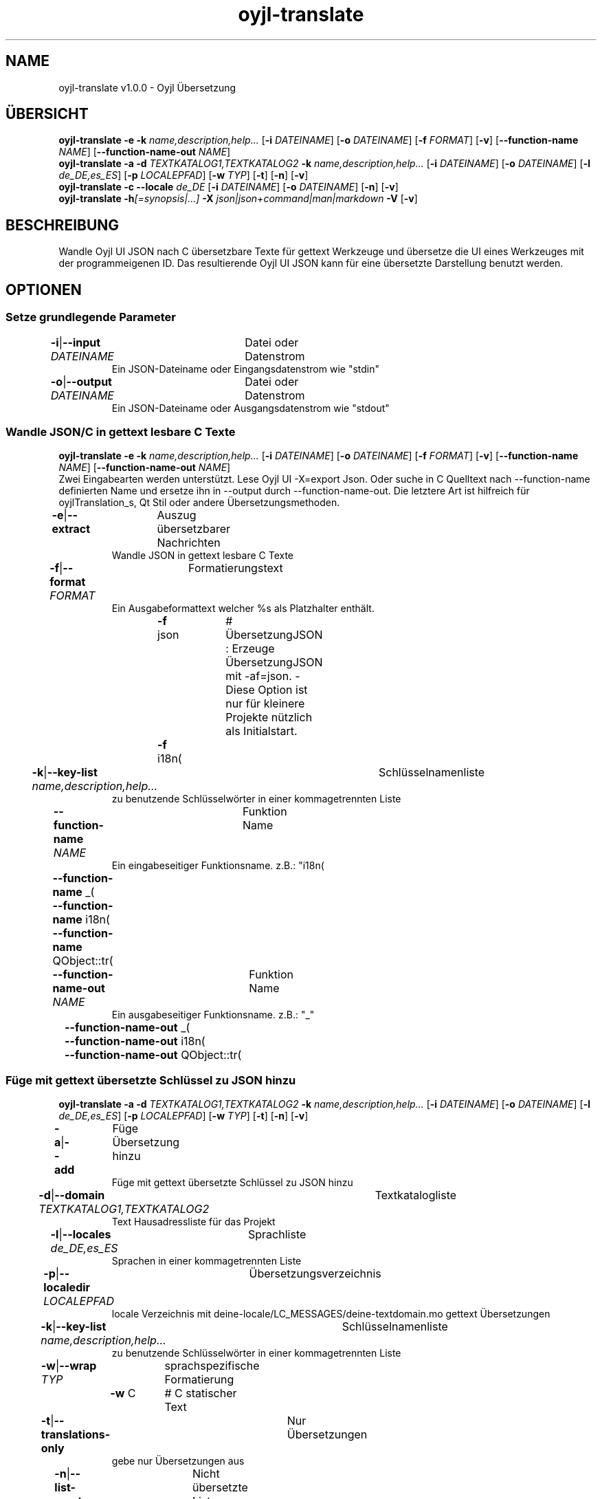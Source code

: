 .TH "oyjl-translate" 1 "2. Januar 2020" "User Commands"
.SH NAME
oyjl-translate v1.0.0 \- Oyjl Übersetzung
.SH ÜBERSICHT
\fBoyjl-translate\fR \fB\-e\fR \fB\-k\fR \fIname,description,help...\fR [\fB\-i\fR \fIDATEINAME\fR] [\fB\-o\fR \fIDATEINAME\fR] [\fB\-f\fR \fIFORMAT\fR] [\fB\-v\fR] [\fB\-\-function-name\fR \fINAME\fR] [\fB\-\-function-name-out\fR \fINAME\fR]
.br
\fBoyjl-translate\fR \fB\-a\fR \fB\-d\fR \fITEXTKATALOG1,TEXTKATALOG2\fR \fB\-k\fR \fIname,description,help...\fR [\fB\-i\fR \fIDATEINAME\fR] [\fB\-o\fR \fIDATEINAME\fR] [\fB\-l\fR \fIde_DE,es_ES\fR] [\fB\-p\fR \fILOCALEPFAD\fR] [\fB\-w\fR \fITYP\fR] [\fB\-t\fR] [\fB\-n\fR] [\fB\-v\fR]
.br
\fBoyjl-translate\fR \fB\-c\fR \fB\-\-locale\fR \fIde_DE\fR [\fB\-i\fR \fIDATEINAME\fR] [\fB\-o\fR \fIDATEINAME\fR] [\fB\-n\fR] [\fB\-v\fR]
.br
\fBoyjl-translate\fR \fB\-h\fR\fI[=synopsis|...]\fR \fB\-X\fR \fIjson|json+command|man|markdown\fR \fB\-V\fR [\fB\-v\fR]
.SH BESCHREIBUNG
Wandle Oyjl UI JSON nach C übersetzbare Texte für gettext Werkzeuge und übersetze die UI eines Werkzeuges mit der programmeigenen ID. Das resultierende Oyjl UI JSON kann für eine übersetzte Darstellung benutzt werden.
.SH OPTIONEN
.SS
Setze grundlegende Parameter
.br
\fB\-i\fR|\fB\-\-input\fR \fIDATEINAME\fR	Datei oder Datenstrom
.RS
Ein JSON-Dateiname oder Eingangsdatenstrom wie "stdin"
.RE
\fB\-o\fR|\fB\-\-output\fR \fIDATEINAME\fR	Datei oder Datenstrom
.RS
Ein JSON-Dateiname oder Ausgangsdatenstrom wie "stdout"
.RE
.SS
Wandle JSON/C in gettext lesbare C Texte
\fBoyjl-translate\fR \fB\-e\fR \fB\-k\fR \fIname,description,help...\fR [\fB\-i\fR \fIDATEINAME\fR] [\fB\-o\fR \fIDATEINAME\fR] [\fB\-f\fR \fIFORMAT\fR] [\fB\-v\fR] [\fB\-\-function-name\fR \fINAME\fR] [\fB\-\-function-name-out\fR \fINAME\fR]
.br
Zwei Eingabearten werden unterstützt. Lese Oyjl UI -X=export Json. Oder suche in C Quelltext nach --function-name definierten Name und ersetze ihn in --output durch --function-name-out. Die letztere Art ist hilfreich für oyjlTranslation_s, Qt Stil oder andere Übersetzungsmethoden.
.br
.sp
.br
\fB\-e\fR|\fB\-\-extract\fR	Auszug übersetzbarer Nachrichten
.RS
Wandle JSON in gettext lesbare C Texte
.RE
\fB\-f\fR|\fB\-\-format\fR \fIFORMAT\fR	Formatierungstext
.RS
Ein Ausgabeformattext welcher %s als Platzhalter enthält.
.RE
	\fB\-f\fR json		# ÜbersetzungJSON : Erzeuge ÜbersetzungJSON mit -af=json. - Diese Option ist nur für kleinere Projekte nützlich als Initialstart.
.br
	\fB\-f\fR i18n(\"%s\");
.br
\fB\-k\fR|\fB\-\-key-list\fR \fIname,description,help...\fR	Schlüsselnamenliste
.RS
zu benutzende Schlüsselwörter in einer kommagetrennten Liste
.RE
\fB\-\-function-name\fR \fINAME\fR	Funktion Name
.RS
Ein eingabeseitiger Funktionsname. z.B.: "i18n(\""
.RE
	\fB\-\-function-name\fR _(\"
.br
	\fB\-\-function-name\fR i18n(\"
.br
	\fB\-\-function-name\fR QObject::tr(\"
.br
\fB\-\-function-name-out\fR \fINAME\fR	Funktion Name
.RS
Ein ausgabeseitiger Funktionsname. z.B.: "_"
.RE
	\fB\-\-function-name-out\fR _(\"
.br
	\fB\-\-function-name-out\fR i18n(\"
.br
	\fB\-\-function-name-out\fR QObject::tr(\"
.br
.SS
Füge mit gettext übersetzte Schlüssel zu JSON hinzu
\fBoyjl-translate\fR \fB\-a\fR \fB\-d\fR \fITEXTKATALOG1,TEXTKATALOG2\fR \fB\-k\fR \fIname,description,help...\fR [\fB\-i\fR \fIDATEINAME\fR] [\fB\-o\fR \fIDATEINAME\fR] [\fB\-l\fR \fIde_DE,es_ES\fR] [\fB\-p\fR \fILOCALEPFAD\fR] [\fB\-w\fR \fITYP\fR] [\fB\-t\fR] [\fB\-n\fR] [\fB\-v\fR]
.br
\fB\-a\fR|\fB\-\-add\fR	Füge Übersetzung hinzu
.RS
Füge mit gettext übersetzte Schlüssel zu JSON hinzu
.RE
\fB\-d\fR|\fB\-\-domain\fR \fITEXTKATALOG1,TEXTKATALOG2\fR	Textkatalogliste
.RS
Text Hausadressliste für das Projekt
.RE
\fB\-l\fR|\fB\-\-locales\fR \fIde_DE,es_ES\fR	Sprachliste
.RS
Sprachen in einer kommagetrennten Liste
.RE
\fB\-p\fR|\fB\-\-localedir\fR \fILOCALEPFAD\fR	Übersetzungsverzeichnis
.RS
locale Verzeichnis mit deine-locale/LC_MESSAGES/deine-textdomain.mo gettext Übersetzungen
.RE
\fB\-k\fR|\fB\-\-key-list\fR \fIname,description,help...\fR	Schlüsselnamenliste
.RS
zu benutzende Schlüsselwörter in einer kommagetrennten Liste
.RE
\fB\-w\fR|\fB\-\-wrap\fR \fITYP\fR	sprachspezifische Formatierung
.br
	\fB\-w\fR C		# C statischer Text
.br
\fB\-t\fR|\fB\-\-translations-only\fR	Nur Übersetzungen
.RS
gebe nur Übersetzungen aus
.RE
\fB\-n\fR|\fB\-\-list-empty\fR	Nicht übersetzte Liste
.RS
liste auch leere Übersetzungen auf
.RE
.SS
Kopiere Schlüssel nach JSON
\fBoyjl-translate\fR \fB\-c\fR \fB\-\-locale\fR \fIde_DE\fR [\fB\-i\fR \fIDATEINAME\fR] [\fB\-o\fR \fIDATEINAME\fR] [\fB\-n\fR] [\fB\-v\fR]
.br
Importiere Übersetzungen aus anderen Formaten ohne gettext. Unterstützt ist --input=Qt-xml-format.tr
.br
.sp
.br
\fB\-c\fR|\fB\-\-copy\fR	Kopiere Übersetzungen
.RS
Kopiere übersetzte Schlüssel nach JSON. Lasse gettext aus.
.RE
\fB\-\-locale\fR \fIde_DE\fR	Einzelne Sprache
.br
\fB\-n\fR|\fB\-\-list-empty\fR	Nicht übersetzte Liste
.RS
liste auch leere Übersetzungen auf
.RE
.SS
Allgemeine Optionen
\fBoyjl-translate\fR \fB\-h\fR\fI[=synopsis|...]\fR \fB\-X\fR \fIjson|json+command|man|markdown\fR \fB\-V\fR [\fB\-v\fR]
.br
\fB\-h\fR|\fB\-\-help\fR\fI[=synopsis|...]\fR	Zeige Hilfetext an
.RS
Zeige Benutzungsinformationen und Hinweise für das Werkzeug.
.RE
	\fB\-h\fR -		# Vollständige Hilfe : Zeige Hilfe für alle Gruppen
.br
	\fB\-h\fR synopsis		# Übersicht : Liste Gruppen - Zeige alle Gruppen mit Syntax
.br
\fB\-X\fR|\fB\-\-export\fR \fIjson|json+command|man|markdown\fR	Exportiere formatierten Text
.RS
Hole Benutzerschnittstelle als Text
.RE
	\fB\-X\fR man		# Handbuch : Unix Handbuchseite - Hole Unix Handbuchseite
.br
	\fB\-X\fR markdown		# Markdown : Formatierter Text - Hole formatierten Text
.br
	\fB\-X\fR json		# Json : GUI - Hole Oyjl Json Benutzerschnittstelle
.br
	\fB\-X\fR json+command		# Json + Kommando : GUI + Kommando - Hole Oyjl Json Benutzerschnittstelle mit Kommando
.br
	\fB\-X\fR export		# Export : Alle verfügbaren Daten - Erhalte Daten für Entwickler. Das Format kann mit dem oyjl-args Werkzeug umgewandelt werden.
.br
\fB\-V\fR|\fB\-\-version\fR	Version
.br
\fB\-v\fR|\fB\-\-verbose\fR	mehr Infos
.br
.SH BEISPIELE
.TP
Wandle JSON in gettext lesbare C Texte
.br
oyjl-translate -e [-v] -i oyjl-ui.json -o ergebnis.json -f '_("%s"); ' -k name,description,help
.TP
Wandle C Quelltext nach ÜbersetzungsJSON
.br
oyjl-translate -e -f=json -i oyjl-ui.json -o ergebnis.json
.TP
Füge mit gettext übersetzte Schlüssel zu JSON hinzu
.br
oyjl-translate -a -i oyjl-ui.json -o ergebnis.json -k name,description,help -d TEXTKATALOG -p SPRACHPFAD -l de_DE,es_ES
.TP
Kopiere übersetzte Schlüssel nach JSON. Lasse gettext aus.
.br
oyjl-translate -c -i sprache.tr -o ergebnis.json --locale de_DE
.TP
Betrachte Unix Handbuchseite
.br
oyjl-translate -X man | groff -T utf8 -man -
.SH UMGEBUNGSVARIABLEN
.TP
OUTPUT_CHARSET
.br
Setze GNU gettext Textformatierung.
.br
Alternativ kann die -l=de_DE.UTF-8 Option genutzt werden.
.br
Ein typischer Wert ist UTF-8.
.SH SIEHE AUCH
.TP
oyjl(1) oyjl-args(1) oyjl-args-qml(1)
.br
https://codedocs.xyz/oyranos-cms/oyranos/group__oyjl.html
.SH AUTOR
Kai-Uwe Behrmann http://www.oyranos.org
.SH KOPIERRECHT
Copyright © 2017-2022 Kai-Uwe Behrmann
.br
Lizenz: newBSD http://www.oyranos.org
.SH FEHLER
https://www.gitlab.com/oyranos/oyranos/issues 

